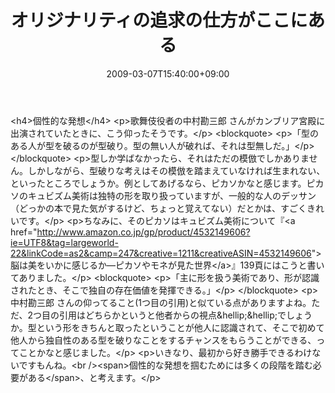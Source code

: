 #+TITLE: オリジナリティの追求の仕方がここにある
#+DATE: 2009-03-07T15:40:00+09:00
#+DRAFT: false
#+TAGS: 過去記事インポート

<h4>個性的な発想</h4>
<p>歌舞伎役者の中村勘三郎 さんがカンブリア宮殿に出演されていたときに、こう仰ったそうです。</p>
<blockquote>
<p>「型のある人が型を破るのが型破り。型の無い人が破れば、それは型無しだ。」</p>
</blockquote>
<p>型しか学ばなかったら、それはただの模倣でしかありません。しかしながら、型破りな考えはその模倣を踏まえていなければ生まれない、といったところでしょうか。例としてあげるなら、ピカソかなと感じます。ピカソのキュビズム美術は独特の形を取り扱っていますが、一般的な人のデッサン（どっかの本で見た気がするけど、ちょっと覚えてない）だとかは、すごくきれいです。</p>
<p>ちなみに、そのピカソはキュビズム美術について『<a href="http://www.amazon.co.jp/gp/product/4532149606?ie=UTF8&amp;tag=largeworld-22&amp;linkCode=as2&amp;camp=247&amp;creative=1211&amp;creativeASIN=4532149606">脳は美をいかに感じるか―ピカソやモネが見た世界</a>』139頁にはこうと書いてありました。</p>
<blockquote>
<p>「主に形を扱う美術であり、形が認識されたとき、そこで独自の存在価値を発揮できる。」</p>
</blockquote>
<p>中村勘三郎 さんの仰ってること(1つ目の引用)と似ている点がありますよね。ただ、2つ目の引用はどちらかというと他者からの視点&hellip;&hellip;でしょうか。型という形をきちんと取ったということが他人に認識されて、そこで初めて他人から独自性のある型を破りなことをするチャンスをもらうことができる、ってことかなと感じました。</p>
<p>いきなり、最初から好き勝手できるわけないですもんね。<br /><span>個性的な発想を掴むためには多くの段階を踏む必要がある</span>、と考えます。</p>
